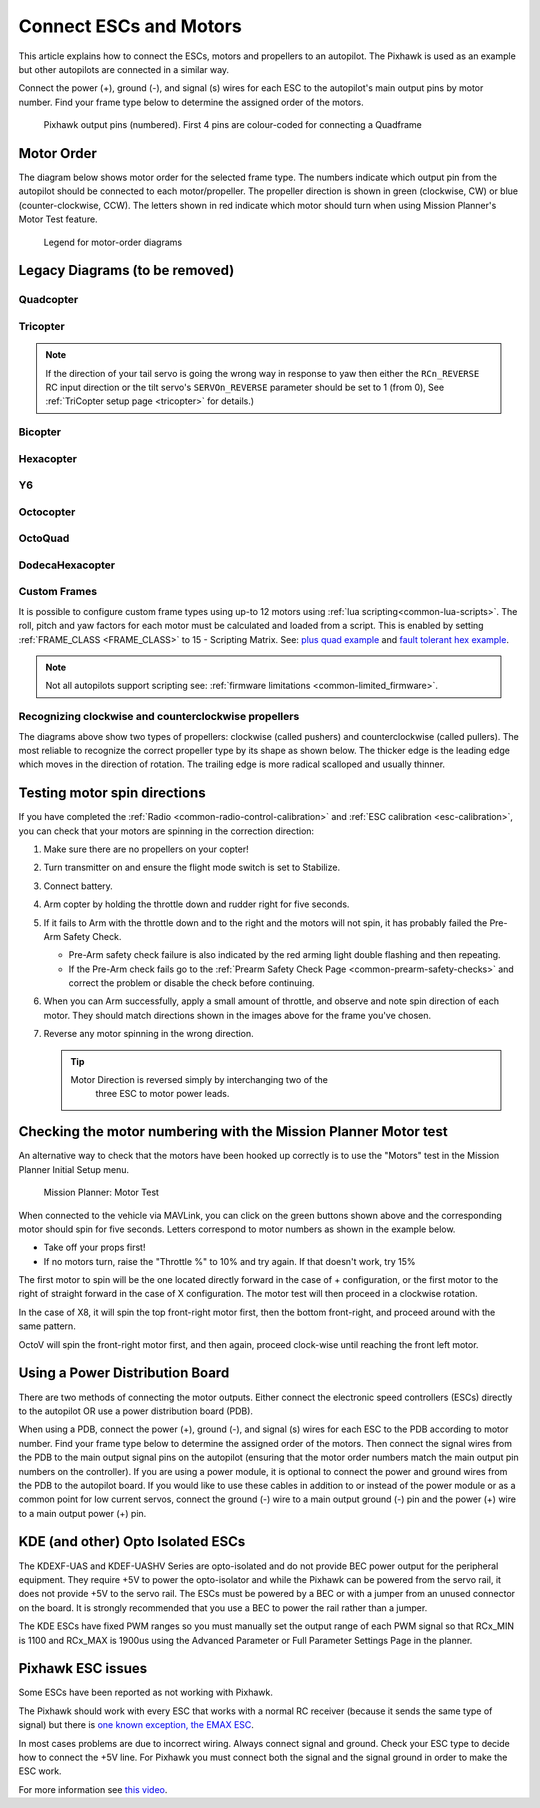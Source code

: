 .. _connect-escs-and-motors:

=======================
Connect ESCs and Motors
=======================

This article explains how to connect the ESCs, motors and propellers to an autopilot.  The Pixhawk is used as an example but other autopilots are connected in a similar way.

Connect the power (+), ground (-), and signal (s) wires for each ESC to
the autopilot's main output pins by motor number. Find your frame type
below to determine the assigned order of the motors.

.. figure:: ../images/Pixhwak_outputs.jpg
   :target: ../_images/Pixhwak_outputs.jpg

   Pixhawk output pins (numbered). First 4 pins are colour-coded for connecting a Quadframe

Motor Order
===========

The diagram below shows motor order for the selected frame type.
The numbers indicate which output pin from the autopilot should be connected to each motor/propeller.
The propeller direction is shown in green (clockwise, CW) or blue (counter-clockwise, CCW).
The letters shown in red indicate which motor should turn when using Mission Planner's Motor Test feature.

.. raw:: html

    <script src='../_static/motor-diagram.js'></script>
    <div>
        <span style="font-weight: bold;">Select Frame Class and Type:</span>
        <br>
        <span style="display: inline-block;">
            <select id="frame-class" onchange="onFrameClassChange()"></select>
            <select id="frame-type" onchange="generateDiagram()"></select>
        </span>
    </div>
    <div>
        <svg id="motor-diagram" xmlns="http://www.w3.org/2000/svg"
             width="400" height="400" style="padding: 25 0 25 0;">
            <defs id ="svg-defs">
                <g id="frame-half-2d" fill="#ebebeb">
                    <path d="M 1 64 L -30 64
                             A 12 12 0 0 1 -42 52 L -42 -28
                             A 12 12 0 0 1 -38 -36
                             L -5 -62
                             A 12 12 0 0 1 0 -63
                             L 1 -63"
                    stroke-width="12" />
                    <circle cx="-17" cy="-29" r="5" stroke-width="0" fill="#60507f" />
                    <line x1="-17" y1="-29" x2="1" y2="-29" stroke-width="10" />
                </g>
                <g id="frame-2d">
                    <use xlink:href="#frame-half-2d" />
                    <use xlink:href="#frame-half-2d" transform="scale(-1 1)"" />
                </g>
                <path id="prop-half-arc" d="M -90 -6 A 91 91 0 0 1 89 -23
                                           L 74 -21 L 101 4
                                           A 101 101 0 0 0 -100 -14 Z" />
                <g id="prop-arc">
                    <use xlink:href="#prop-half-arc" />
                    <use xlink:href="#prop-half-arc" transform="rotate(180)" />
                </g>
                <mask id="cw-arc-mask">
                    <circle cx="0" cy="0" r="101" fill="white" />
                    <rect x="-36" y="-102" width="72" height="20" fill="black" />
                </mask>
                <mask id="ccw-arc-mask">
                    <circle cx="0" cy="0" r="101" fill="white" />
                    <rect x="-50" y="-101" width="100" height="25" fill="black" />
                </mask>
                <g id="motor-center">
                    <circle cx="0" cy="0" r="75" fill="#c4c4c4" opacity="0.5" />
                    <circle cx="0" cy="0" r="35" />
                </g>
                <g id="CW" fill="#33cc33">
                    <use xlink:href="#motor-center" />
                    <use xlink:href="#prop-arc" mask="url(#cw-arc-mask)" />
                    <text x="0" y="-100">CW</text>
                </g>
                <g id="CCW" fill="#00b8e6">
                    <use xlink:href="#motor-center" />
                    <use xlink:href="#prop-arc" mask="url(#ccw-arc-mask)" transform="scale(-1 1)" />
                    <text x="0" y="-100">CCW</text>
                </g>
                <g id="NYT" fill="#60507f" stroke="#60507f">
                    <use xlink:href="#motor-center" />
                    <circle cx="0" cy="0" r="101" stroke-width="10" fill-opacity="0" />
                </g>
            </defs>
            <g id="motor-diagram-layers" text-anchor="middle" dominant-baseline="central"
               font-family="sans-serif" font-size="48" font-weight="bold">
                <g id="layer-frame" stroke="#60507f" stroke-width="12"></g>
                <g id="layer-motors" font-size="36"></g>
                <g id="layer-motor-numbers" fill="white" font-weight="normal"></g>
                <g id="layer-motor-letters" fill="red"></g>
                <g id="layer-frame-name" fill="black" font-style="italic"></g>
                <g id="layer-frame-notes" font-size="32" font-weight="normal" font-style="italic"></g>
            </g>
        </svg>
      </div>
      <script>initDiagram();</script>

.. figure:: ../images/MOTORS_CW_CCWLegend.jpg
   :target: ../_images/MOTORS_CW_CCWLegend.jpg

   Legend for motor-order diagrams

Legacy Diagrams (to be removed)
===============================

Quadcopter
----------

.. image:: ../images/motororder-quad-x-2d.png
    :target: ../_images/motororder-quad-x-2d.png
    :scale: 40%

.. image:: ../images/motororder-betaflight-x-2d.png
    :target: ../_images/motororder-betaflight-x-2d.png
    :scale: 40%

.. image:: ../images/motororder-bf-reversed-x-2d.png
    :target: ../_images/motororder-bf-reversed-x-2d.png
    :scale: 40%

.. image:: ../images/motororder-dji-x-2d.png
    :target: ../_images/motororder-dji-x-2d.png
    :scale: 40%

.. image:: ../images/motororder-quad-cw-x-2d.png
    :target: ../_images/motororder-quad-cw-x-2d.png
    :scale: 40%

.. image:: ../images/motororder-quad-plus-2d.png
    :target: ../_images/motororder-quad-plus-2d.png
    :scale: 40%

.. image:: ../images/motororder-quad-v-2d.png
    :target: ../_images/motororder-quad-v-2d.png
    :scale: 40%

.. image:: ../images/motororder-quad-h-2d.png
    :target: ../_images/motororder-quad-h-2d.png
    :scale: 40%

.. image:: ../images/motororder-quad-vtail-2d.png
    :target: ../_images/motororder-quad-vtail-2d.png
    :scale: 35%

.. image:: ../images/motororder-quad-atail-2d.png
    :target: ../_images/motororder-quad-atail-2d.png
    :scale: 35%

.. image:: ../../../images/motororder-Y4a-2d.jpg
    :target: ../_images/motororder-Y4a-2d.jpg
    :scale: 40%

Tricopter
---------

.. image:: ../images/motororder-tri-a-2d.png
    :target: ../_images/motororder-tri-a-2d.png
    :scale: 40%

.. image:: ../images/motororder-tri-b-2d.png
    :target: ../_images/motororder-tri-b-2d.png
    :scale: 40%

.. note::

   If the direction of your tail servo is going the wrong way in
   response to yaw then either the ``RCn_REVERSE`` RC input direction or the tilt servo's ``SERVOn_REVERSE`` parameter should be set to 1 (from 0), See :ref:`TriCopter setup page <tricopter>` for
   details.)

Bicopter
---------

.. image:: ../images/motororder-bicopter.png
    :target: ../_images/motororder-bicopter.png
    :scale: 40%

Hexacopter
----------

.. image:: ../images/motororder-hexa-x-2d.png
    :target: ../_images/motororder-hexa-x-2d.png
    :scale: 40%

.. image:: ../images/motororder-hexa-cw-x-2d.png
    :target: ../_images/motororder-hexa-cw-x-2d.png
    :scale: 40%

.. image:: ../images/motororder-hexa-plus-2d.png
    :target: ../_images/motororder-hexa-plus-2d.png
    :scale: 40%

Y6
--

.. image:: ../images/motororder-y6a-2d.png
    :target: ../_images/motororder-y6a-2d.png
    :scale: 35%

.. image:: ../images/motororder-y6b-2d.png
    :target: ../_images/motororder-y6b-2d.png
    :scale: 35%

.. image:: ../images/motororder-y6f-2d.png
    :target: ../_images/motororder-y6f-2d.png
    :scale: 35%

Octocopter
----------

.. image:: ../images/motororder-octo-x-2d.png
    :target: ../_images/motororder-octo-x-2d.png
    :scale: 40%

.. image:: ../images/motororder-octo-plus-2d.png
    :target: ../_images/motororder-octo-plus-2d.png
    :scale: 40%

.. image:: ../images/motororder-octo-v-2d.png
    :target: ../_images/motororder-octo-v-2d.png
    :scale: 40%

.. image:: ../images/motororder-octo-h-2d.png
    :target: ../_images/motororder-octo-h-2d.png
    :scale: 40%

OctoQuad
--------

.. image:: ../images/motororder-octoquad-x-2d.png
    :target: ../_images/motororder-octoquad-x-2d.png
    :scale: 35%

.. image:: ../images/motororder-octoquad-plus-2d.png
    :target: ../_images/motororder-octoquad-plus-2d.png
    :scale: 35%

.. image:: ../images/motororder-octoquad-v-2d.png
    :target: ../_images/motororder-octoquad-v-2d.png
    :scale: 35%

.. image:: ../images/motororder-octoquad-h-2d.png
    :target: ../_images/motororder-octoquad-h-2d.png
    :scale: 35%

DodecaHexacopter
----------------

.. image:: ../images/motororder-dodecahexa-x-2d.png
    :target: ../_images/motororder-dodecahexa-x-2d.png
    :scale: 35%

.. image:: ../images/motororder-dodecahexa-plus-2d.png
    :target: ../_images/motororder-dodecahexa-plus-2d.png
    :scale: 35%

.. _connect-escs-and-motors_attach_propellers:

Custom Frames
-------------

It is possible to configure custom frame types using up-to 12 motors using :ref:`lua scripting<common-lua-scripts>`. The roll, pitch and yaw factors for each motor must be calculated and loaded from a script.
This is enabled by setting :ref:`FRAME_CLASS <FRAME_CLASS>` to 15 - Scripting Matrix. See: `plus quad example <https://github.com/ArduPilot/ardupilot/blob/master/libraries/AP_Scripting/examples/MotorMatrix_setup.lua>`__ 
and `fault tolerant hex example <https://github.com/ArduPilot/ardupilot/blob/master/libraries/AP_Scripting/examples/MotorMatrix_fault_tolerant_hex.lua>`__.

.. note::
    Not all autopilots support scripting see: :ref:`firmware limitations <common-limited_firmware>`.

Recognizing clockwise and counterclockwise propellers
-----------------------------------------------------

The diagrams above show two types of propellers: clockwise (called pushers) and counterclockwise (called pullers). The most reliable to recognize the correct propeller type by its shape as shown below. The thicker edge is the leading edge which moves in the direction of rotation. The trailing edge is more radical scalloped and usually thinner. |prop_direction|

.. _connect-escs-and-motors_testing_motor_spin_directions:

Testing motor spin directions
=============================

If you have completed the :ref:`Radio <common-radio-control-calibration>`
and :ref:`ESC calibration <esc-calibration>`, you can check that your
motors are spinning in the correction direction:

#. Make sure there are no propellers on your copter!
#. Turn transmitter on and ensure the flight mode switch is set to
   Stabilize.
#. Connect battery.
#. Arm copter by holding the throttle down and rudder right for five
   seconds.
#. If it fails to Arm with the throttle down and to the right and the
   motors will not spin, it has probably failed the  Pre-Arm Safety
   Check.

   -  Pre-Arm safety check failure is also indicated by the red arming
      light double flashing and then repeating.
   -  If the Pre-Arm check fails go to the :ref:`Prearm Safety Check Page <common-prearm-safety-checks>` and correct the problem or disable
      the check before continuing.

#. When you can Arm successfully, apply a small amount of throttle, and
   observe and note spin direction of each motor. They should match
   directions shown in the images above for the frame you've chosen.
#. Reverse any motor spinning in the wrong direction.

   .. tip::

      Motor Direction is reversed simply by interchanging two of the
         three ESC to motor power leads.

Checking the motor numbering with the Mission Planner Motor test
================================================================

An alternative way to check that the motors have been hooked up
correctly is to use the "Motors" test in the Mission Planner Initial
Setup menu.

.. figure:: ../images/MissionPlanner_MotorTest.png
   :target: ../_images/MissionPlanner_MotorTest.png

   Mission Planner: Motor Test

When connected to the vehicle via MAVLink, you can click on the green
buttons shown above and the corresponding motor should spin for five
seconds. Letters correspond to motor numbers as shown in the example
below.

-  Take off your props first!
-  If no motors turn, raise the "Throttle %" to 10% and try again. If
   that doesn't work, try 15%

The first motor to spin will be the one located directly forward in the
case of + configuration, or the first motor to the right of straight
forward in the case of X configuration. The motor test will then proceed
in a clockwise rotation.

.. image:: ../images/APM_2_5_MOTORS_QUAD_enc.jpg
    :target: ../_images/APM_2_5_MOTORS_QUAD_enc.jpg

In the case of X8, it will spin the top front-right motor first, then
the bottom front-right, and proceed around with the same pattern.

OctoV will spin the front-right motor first, and then again, proceed
clock-wise until reaching the front left motor.

Using a Power Distribution Board
================================

.. image:: ../images/3dr_power_distribution_board.jpg
    :target: ../_images/3dr_power_distribution_board.jpg

There are two methods of connecting the motor outputs.  Either connect the
electronic speed controllers (ESCs) directly to the autopilot OR use a power distribution board (PDB).

When using a PDB, connect the power (+), ground (-), and signal (s)
wires for each ESC to the PDB according to motor number. Find your frame
type below to determine the assigned order of the motors. Then connect
the signal wires from the PDB to the main output signal pins on the
autopilot  (ensuring that the motor order numbers match the
main output pin numbers on the controller). If you are using a power
module, it is optional to connect the power and ground wires from the
PDB to the autopilot board. If you would like to use these
cables in addition to or instead of the power module or as a common
point for low current servos, connect the ground (-) wire to a main
output ground (-) pin and the power (+) wire to a main output power (+) pin.

KDE (and other) Opto Isolated ESCs
==================================

The KDEXF-UAS and KDEF-UASHV Series are opto-isolated and do not provide
BEC power output for the peripheral equipment. They require +5V to power
the opto-isolator and while the Pixhawk can be powered from the servo
rail, it does not provide +5V to the servo rail. The ESCs must be
powered by a BEC or with a jumper from an unused connector on the board.
It is strongly recommended that you use a BEC to power the rail rather
than a jumper.

.. image:: ../images/Pixhawk-Correction-to-KDE-ESC2.png
    :target: ../_images/Pixhawk-Correction-to-KDE-ESC2.png

The KDE ESCs have fixed PWM ranges so you must manually set the output
range of each PWM signal so that RCx_MIN is 1100 and RCx_MAX is 1900us
using the Advanced Parameter or Full Parameter Settings Page in the
planner.

Pixhawk ESC issues
==================

Some ESCs have been reported as not working with Pixhawk.

The Pixhawk should work with every ESC that works with a normal RC
receiver (because it sends the same type of signal) but there is `one known exception, the EMAX ESC <https://github.com/ArduPilot/ardupilot/issues/2094>`__.

In most cases problems are due to incorrect wiring. Always connect signal and ground. 
Check your ESC type to decide how to connect the +5V line. 
For Pixhawk you must connect both the signal and the signal ground in order to make the ESC work.

For more information see `this video <https://youtu.be/6C1YG1e2aTo>`__.

.. |prop_direction| image:: ../images/prop-direction.png
    :target: ../_images/prop-direction.png
    :width: 450px
